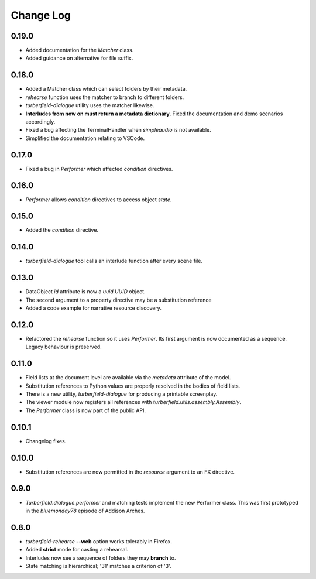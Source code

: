 ..  Titling
    ##++::==~~--''``

.. This is a reStructuredText file.

Change Log
::::::::::

0.19.0
======

* Added documentation for the `Matcher` class.
* Added guidance on alternative for file suffix.

0.18.0
======

* Added a Matcher class which can select folders by their metadata.
* `rehearse` function uses the matcher to branch to different folders.
* `turberfield-dialogue` utility uses the matcher likewise.
* **Interludes from now on must return a metadata dictionary**. Fixed the
  documentation and demo scenarios accordingly.
* Fixed a bug affecting the TerminalHandler when *simpleaudio* is not available.
* Simplified the documentation relating to VSCode.

0.17.0
======

* Fixed a bug in `Performer` which affected `condition` directives.

0.16.0
======

* `Performer` allows `condition` directives to access object `state`.

0.15.0
======

* Added the `condition` directive.

0.14.0
======

* `turberfield-dialogue` tool calls an interlude function after every scene file.

0.13.0
======

* DataObject `id` attribute is now a `uuid.UUID` object.
* The second argument to a property directive may be a substitution reference
* Added a code example for narrative resource discovery.

0.12.0
======

* Refactored the `rehearse` function so it uses `Performer`. Its first argument is now
  documented as a sequence. Legacy behaviour is preserved.

0.11.0
======

* Field lists at the document level are available via the  `metadata` attribute of the model.
* Substitution references to Python values are properly resolved in the bodies of field lists.
* There is a new utility, `turberfield-dialogue` for producing a printable screenplay.
* The viewer module now registers all references with `turberfield.utils.assembly.Assembly`.
* The `Performer` class is now part of the public API.

0.10.1
======

* Changelog fixes.

0.10.0
======

* Substitution references are now permitted in the `resource` argument to
  an FX directive.

0.9.0
=====

* `Turberfield.dialogue.performer` and matching tests implement the new Performer
  class. This was first prototyped in the `bluemonday78` episode of Addison Arches.

0.8.0
=====

* `turberfield-rehearse` **--web** option works tolerably in Firefox.
* Added **strict** mode for casting a rehearsal.
* Interludes now see a sequence of folders they may **branch** to.
* State matching is hierarchical; '31' matches a criterion of '3'.
